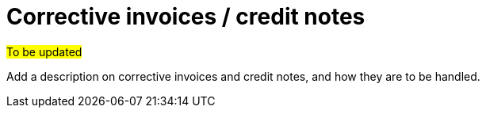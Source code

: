 
= Corrective invoices / credit notes

#To be updated#

Add a description on corrective invoices and credit notes, and how they are to be handled.
